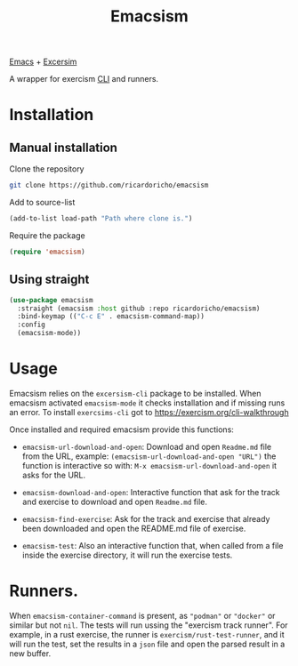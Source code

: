 #+TITLE: Emacsism

[[https://www.gnu.org/software/emacs/][Emacs]] + [[https://excersim.org][Excersim]]

A wrapper for exercism [[https://exercism.org/cli-walkthrough][CLI]] and runners.

* Installation

** Manual installation

Clone the repository

#+begin_src sh
  git clone https://github.com/ricardoricho/emacsism
#+end_src

Add to source-list

#+begin_src emacs-lisp
  (add-to-list load-path "Path where clone is.")
#+end_src

Require the package

#+begin_src emacs-lisp
  (require 'emacsism)
#+end_src

** Using straight

#+begin_src emacs-lisp
  (use-package emacsism
    :straight (emacsism :host github :repo ricardoricho/emacsism)
    :bind-keymap (("C-c E" . emacsism-command-map))
    :config
    (emacsism-mode))
#+end_src

* Usage

Emacsism relies on the ~excersism-cli~ package to be installed.
When emacsism activated ~emacsism-mode~ it checks installation and if missing
runs an error. To install ~exercsims-cli~ got to
https://exercism.org/cli-walkthrough

Once installed and required emacsism provide this functions:

  - ~emacsism-url-download-and-open~: Download and open ~Readme.md~ file from
    the URL, example: ~(emacsism-url-download-and-open "URL")~ the function is
    interactive so with: ~M-x emacsism-url-download-and-open~ it asks for the URL.
  - ~emacsism-download-and-open~: Interactive function that ask for the track
    and exercise to download and open ~Readme.md~ file.

  - ~emacsism-find-exercise~: Ask for the track and exercise that already been
    downloaded and open the README.md file of exercise.

  - ~emacsism-test~: Also an interactive function that, when called from a file
    inside the exercise directory, it will run the exercise tests.

* Runners.

When ~emacsism-container-command~ is present, as ~"podman"~ or ~"docker"~ or
similar but not ~nil~. The tests will run ussing the "exercism track
runner". For example, in a rust exercise, the runner is
~exercism/rust-test-runner~, and it will run the test, set the results in a
~json~ file and open the parsed result in a new buffer.
